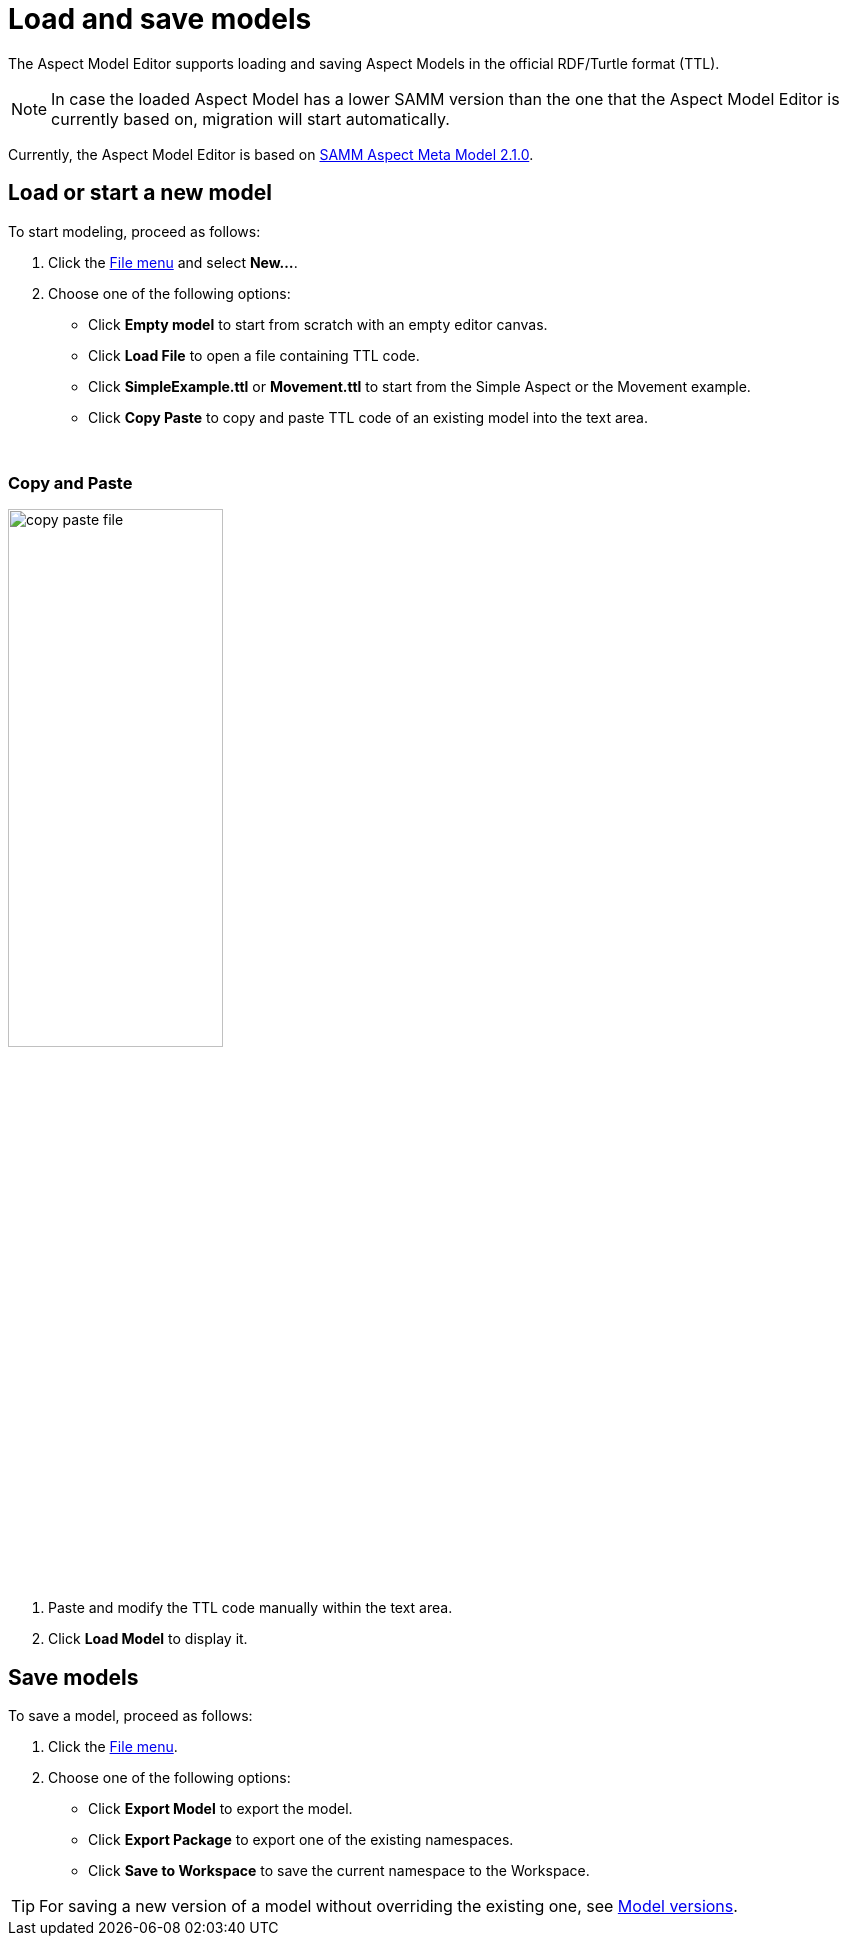 :page-partial:

[[load-and-save-models]]
= Load and save models

The Aspect Model Editor supports loading and saving Aspect Models in the official RDF/Turtle format (TTL).

NOTE: In case the loaded Aspect Model has a lower SAMM version than the one that the Aspect Model Editor is currently based on, migration will start automatically.

Currently, the Aspect Model Editor is based on https://eclipse-esmf.github.io/samm-specification/2.1.0/index.html[SAMM Aspect Meta Model 2.1.0^,opts=nofollow].

[[load-start-new-models]]
== Load or start a new model

To start modeling, proceed as follows:

. Click the xref:getting-started/ui-overview.adoc#menu-file[File menu] and select *New...*.
. Choose one of the following options:
* Click *Empty model* to start from scratch with an empty editor canvas.
* Click *Load File* to open a file containing TTL code.
* Click *SimpleExample.ttl* or *Movement.ttl* to start from the Simple Aspect or the Movement example.
* Click *Copy Paste* to copy and paste TTL code of an existing model into the text area.

{nbsp}
[[copy-and-paste]]
=== Copy and Paste

image::copy-paste-file.png[width=50%]
. Paste and modify the TTL code manually within the text area.
. Click *Load Model* to display it.

[[save-models]]
== Save models

To save a model, proceed as follows:

. Click the xref:getting-started/ui-overview.adoc#menu-file[File menu].
. Choose one of the following options:
+
* Click *Export Model* to export the model.
* Click *Export Package* to export one of the existing namespaces.
* Click *Save to Workspace* to save the current namespace to the Workspace.

TIP: For saving a new version of a model without overriding the existing one, see xref:modeling/model-versions.adoc[Model versions].
